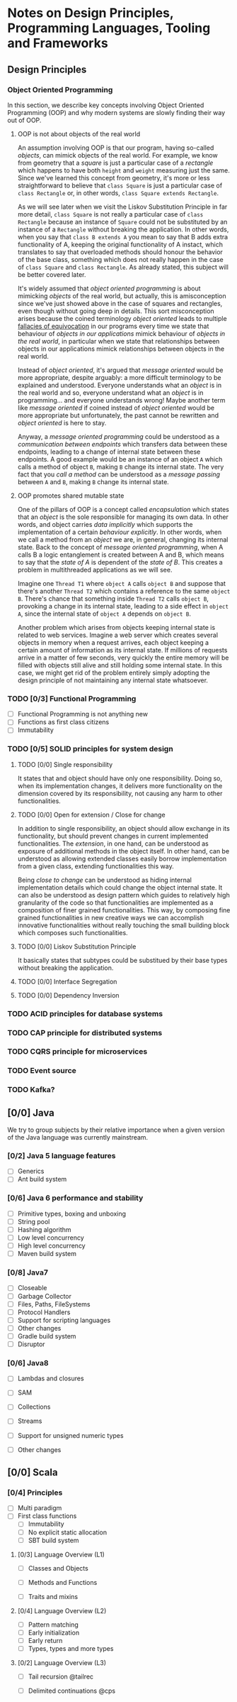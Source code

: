 * Notes on Design Principles, Programming Languages, Tooling and Frameworks
** Design Principles
*** Object Oriented Programming
 In this section, we describe key concepts involving Object Oriented Programming (OOP) and why modern systems are slowly finding their way out of OOP.
**** OOP is not about objects of the real world
 An assumption involving OOP is that our program, having so-called /objects/, can mimick objects of the real world. For example, we know from geometry that a /square/ is just a particular case of a /rectangle/ which happens to have both =height= and =weight= measuring just the same. Since we've learned this concept from geometry, it's more or less straightforward to believe that =class Square= is just a particular case of =class Rectangle= or, in other words, =class Square extends Rectangle=.

 As we will see later when we visit the Liskov Substitution Principle in far more detail, =class Square= is not really a particular case of =class Rectangle= because an instance of =Square= could not be substituted by an instance of a =Rectangle= without breaking the application. In other words, when you say that =class B extends A= you mean to say that B adds extra functionality of A, keeping the original functionality of A instact, which translates to say that overloaded methods should honour the behavior of the base class, something which does not really happen in the case of =class Square= and =class Rectangle=. As already stated, this subject will be better covered later.


 It's widely assumed that /object oriented programming/ is about mimicking /objects/ of the real world, but actually, this is amisconception since we've just showed above in the case of squares and rectangles, even though without going deep in details. This sort misconception arises because the coined terminology /object oriented/ leads to multiple [[http://rationalwiki.org/wiki/Equivocation][fallacies of equivocation]] in our programs every time we state that behaviour of /objects in our applications/ mimick behaviour of /objects in the real world/, in particular when we state that relationships between objects in our applications mimick relationships between objects in the real world.

 Instead of /object oriented/, it's argued that /message oriented/ would be more appropriate, despite arguably: a more difficult terminology to be explained and understood. Everyone understands what an /object/ is in the real world and so, everyone understand what an /object/ is in programming... and everyone understands wrong! Maybe another term like /message oriented/ if coined instead of /object oriented/ would be more appropriate but unfortunately, the past cannot be rewritten and /object oriented/ is here to stay.

 Anyway, a /message oriented programming/ could be understood as a /communication between endpoints/ which transfers data between these endpoints, leading to a change of internal state between these endpoints. A good example would be an instance of an object =A= which calls a method of object =B=, making =B= change its internal state. The very fact that you /call a method/ can be understood as a /message passing/ between =A= and =B=, making =B= change its internal state.

**** OOP promotes shared mutable state

 One of the pillars of OOP is a concept called /encapsulation/ which states that an /object/ is the sole responsible for managing its own data. In other words, and object carries /data implicitly/ which supports the implementation of a certain /behaviour explicitly/. In other words, when we call a method from an /object/ we are, in general, changing its internal state. Back to the concept of /message oriented programming/, when A calls B a logic entanglement is created between A and B, which means to say that the /state of A/ is dependent of the /state of B/. This creates a problem in multithreaded applications as we will see.

 Imagine one =Thread T1= where =object A= calls =object B= and suppose that there's another =Thread T2= which contains a reference to the same =object B=. There's chance that something inside =Thread T2= calls =object B=, provoking a change in its internal state, leading to a side effect in =object A=, since the internal state of =object A= depends on =object B=.

 Another problem which arises from objects keeping internal state is related to web services. Imagine a web server which creates several objects in memory when a request arrives, each object keeping a certain amount of information as its internal state. If millions of requests arrive in a matter of few seconds, very quickly the entire memory will be filled with objects still alive and still holding some internal state. In this case, we might get rid of the problem entirely simply adopting the design principle of not maintaining any internal state whatsoever.

*** TODO [0/3] Functional Programming
 - [ ] Functional Programming is not anything new
 - [ ] Functions as first class citizens
 - [ ] Immutability
*** TODO [0/5] SOLID principles for system design
**** TODO [0/0] Single responsibility
  It states that and object should have only one responsibility. Doing so, when its implementation changes, it delivers more functionality on the dimension covered by its responsibility, not causing any harm to other functionalities.
**** TODO [0/0] Open for extension / Close for change
 In addition to single responsibility, an object should allow exchange in its functionality, but should prevent changes in current implemented functionalities. The /extension/, in one hand, can be understood as exposure of additional methods in the object itself. In other hand, can be understood as allowing extended classes easily borrow implementation from a given class, extending functionalities this way.

 Being /close to change/ can be understood as hiding internal implementation details which could change the object internal state. It can also be understood as design pattern which guides to relatively high granularity of the code so that functionalities are implemented as a composition of finer grained functionalities. This way, by composing fine grained functionalities in new creative ways we can accomplish innovative functionalities without really touching the small building block which composes such functionalities.
    
**** TODO [0/0] Liskov Substitution Principle
 It basically states that subtypes could be substitued by their base types without breaking the application.

**** TODO [0/0] Interface Segregation
**** TODO [0/0] Dependency Inversion

*** TODO ACID principles for database systems

*** TODO CAP principle for distributed systems

*** TODO CQRS principle for microservices

*** TODO Event source

*** TODO Kafka?

** [0/0] Java
 We try to group subjects by their relative importance when a given version of the Java language was currently mainstream.
*** [0/2] Java 5 language features
 - [ ] Generics
 - [ ] Ant build system
*** [0/6] Java 6 performance and stability
 - [ ] Primitive types, boxing and unboxing
 - [ ] String pool
 - [ ] Hashing algorithm
 - [ ] Low level concurrency
 - [ ] High level concurrency
 - [ ] Maven build system
*** [0/8] Java7
 - [ ] Closeable
 - [ ] Garbage Collector
 - [ ] Files, Paths, FileSystems
 - [ ] Protocol Handlers
 - [ ] Support for scripting languages
 - [ ] Other changes
 - [ ] Gradle build system
 - [ ] Disruptor
*** [0/6] Java8
 - [ ] Lambdas and closures

 - [ ] SAM

 - [ ] Collections

 - [ ] Streams
  
 - [ ] Support for unsigned numeric types
 - [ ] Other changes

** [0/0] Scala
*** [0/4] Principles
 - [ ] Multi paradigm
 - [ ] First class functions
  - [ ] Immutability
  - [ ] No explicit static allocation
  - [ ] SBT build system
**** [0/3] Language Overview (L1)
     DEADLINE: <2017-01-16 Mon>

  - [ ] Classes and Objects

  - [ ] Methods and Functions

  - [ ] Traits and mixins


**** [0/4] Language Overview (L2)
     DEADLINE: <2017-01-16 Mon>

  - [ ] Pattern matching
  - [ ] Early initialization
  - [ ] Early return
  - [ ] Types, types and more types

**** [0/2] Language Overview (L3)
     DEADLINE: <2017-01-16 Mon>

  - [ ] Tail recursion @tailrec

  - [ ] Delimited continuations @cps

 
